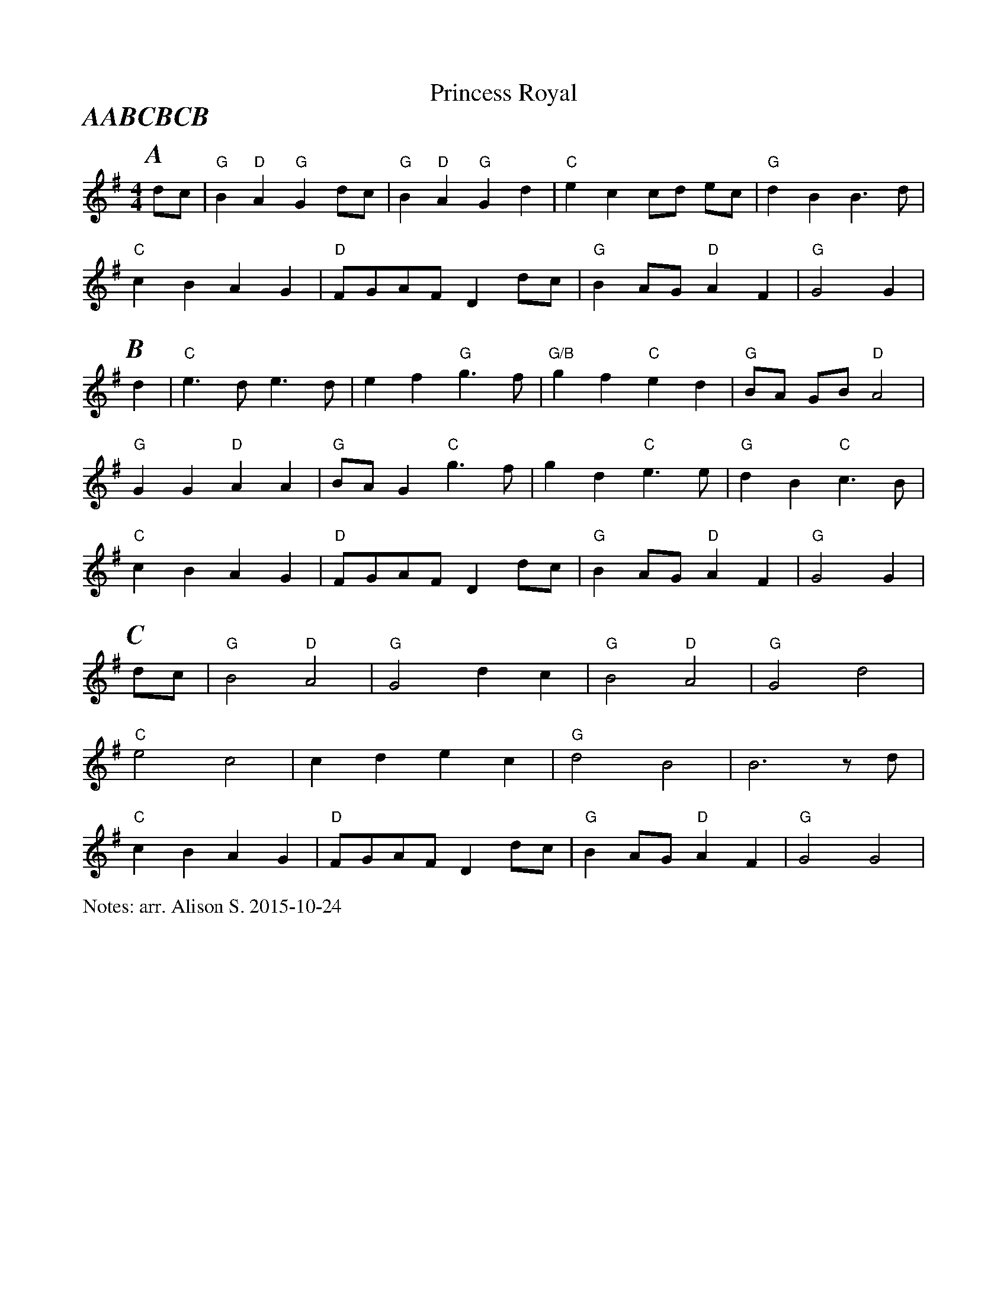 X:1
T:Princess Royal
P:AABCBCB
M:4/4
L:1/4
%%partsfont        Times-BoldItalic  22
%%writefields N               % the N: field is printed out
N:arr. Alison S. 2015-10-24
K:G
P:A
  d/2c/2 | "G" B "D" A "G" G d/2c/2 | "G" B "D" A "G" G d | "C" e c c/2d/2 e/2c/2 | "G" d B B3/2 d/|
  "C" cB AG  | "D" F/2G/2A/2F/2 Dd/2c/2 | "G" B A/2G/2 "D" A F | "G" G2 G |
P:B
 d| "C" e3/2 d/2 e3/2 d/2 | e f "G" g3/2 f/| "G/B" g f "C" e d | "G" B/2A/2 G/B/ "D" A2 |
  "G" G G "D" A A | "G" B/2A/2 G "C" g3/2 f/ | g d "C" e3/2 e/ | "G" d B "C" c3/2 B/|
  "C" c B A G  | "D" F/2G/2A/2F/2 Dd/2c/2 | "G" B A/2G/2 "D" A F | "G" G2 G |
P:C
 d/c/ | "G" B2 "D" A2 | "G" G2 dc | "G" B2 "D" A2 | "G" G2 d2|
 "C" e2 c2 | c d e c| "G" d2 B2| B3 z/2 d/2 |
 "C" c B A G  | "D" F/2G/2A/2F/2 Dd/2c/2 | "G" B A/2G/2 "D" A F | "G" G2 G2 |

